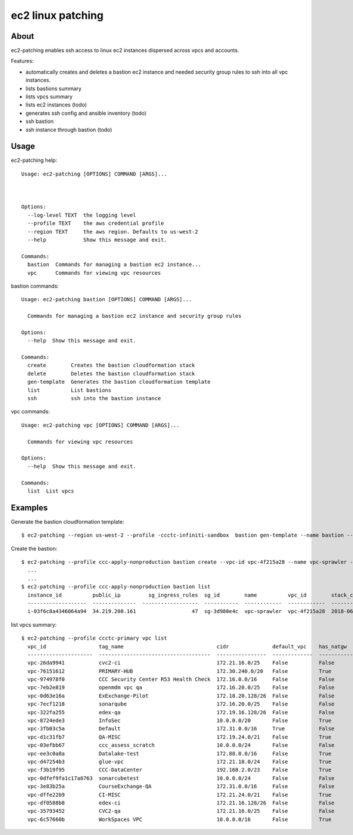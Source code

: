 ==================
ec2 linux patching
==================

About
-----

ec2-patching enables ssh access to linux ec2 instances dispersed across vpcs and accounts.

Features:

- automatically creates and deletes a bastion ec2 instance and needed security group rules to ssh into all vpc instances.
- lists bastions summary
- lists vpcs summary
- lists ec2 instances (todo)
- generates ssh config and ansible inventory (todo)
- ssh bastion
- ssh instance through bastion (todo)


Usage
-----

ec2-patching help::

  Usage: ec2-patching [OPTIONS] COMMAND [ARGS]...
  
  
  
  Options:
    --log-level TEXT  the logging level
    --profile TEXT    the aws credential profile
    --region TEXT     the aws region. Defaults to us-west-2
    --help            Show this message and exit.
  
  Commands:
    bastion  Commands for managing a bastion ec2 instance...
    vpc      Commands for viewing vpc resources


bastion commands::

  Usage: ec2-patching bastion [OPTIONS] COMMAND [ARGS]...
  
    Commands for managing a bastion ec2 instance and security group rules
  
  Options:
    --help  Show this message and exit.
  
  Commands:
    create        Creates the bastion cloudformation stack
    delete        Deletes the bastion cloudformation stack
    gen-template  Generates the bastion cloudformation template
    list          List bastions
    ssh           ssh into the bastion instance

vpc commands::
  
  Usage: ec2-patching vpc [OPTIONS] COMMAND [ARGS]...
  
    Commands for viewing vpc resources
  
  Options:
    --help  Show this message and exit.
  
  Commands:
    list  List vpcs


Examples
--------

Generate the bastion cloudformation template::

  $ ec2-patching --region us-west-2 --profile -ccctc-infiniti-sandbox  bastion gen-template --name bastion --key-name bastion --vpc-id -vpc-56b3952f


Create the bastion::

  $ ec2-patching --profile ccc-apply-nonproduction bastion create --vpc-id vpc-4f215a28 --name vpc-sprawler --ssh-public-key "$(cat demo.pub )"
    ...
    ...
  $ ec2-patching --profile ccc-apply-nonproduction bastion list
    instance_id          public_ip         sg_ingress_rules  sg_id        name          vpc_id        stack_creation_time               private_ip
    -------------------  --------------  ------------------  -----------  ------------  ------------  --------------------------------  -------------
    i-03f6c8a4346064a94  34.219.208.161                  47  sg-3d980e4c  vpc-sprawler  vpc-4f215a28  2018-06-04 04:28:11.834000+00:00  10.206.31.169


list vpcs summary::

  $ ec2-patching --profile ccctc-primary vpc list
    vpc_id                 tag_name                              cidr              default_vpc    has_natgw    has_igw      enis_prv    enis_pub    eni_eips    enis_total    sgs_total    subnets_pub    subnets_total  tags
    ---------------------  ------------------------------------  ----------------  -------------  -----------  ---------  ----------  ----------  ----------  ------------  -----------  -------------  ---------------  ------
    vpc-26da9941           cvc2-ci                               172.21.16.0/25    False          False        True                0           5           3             5            9              3                3
    vpc-76151612           PRIMARY-HUB                           172.30.240.0/20   False          True         True               16          26          21            42           33              3                6
    vpc-974978f0           CCC Security Center R53 Health Check  172.16.0.0/16     False          False        True                0           0           0             0            2              2                2
    vpc-7eb2e819           openmdm vpc qa                        172.16.20.0/25    False          False        False               0           0           0             0            2              0                0
    vpc-0d63e16a           ExExchange-Pilot                      172.18.20.128/26  False          False        True                0          12           9            12            6              2                2
    vpc-7ecf1218           sonarqube                             172.16.20.0/25    False          False        True                0           4           3             4            4              3                3
    vpc-322fa255           edex-qa                               172.19.16.128/26  False          False        True                0           4           3             4            6              2                2
    vpc-8724ede3           InfoSec                               10.0.0.0/20       False          True         True               19          15           1            34           23              1                2
    vpc-3fb03c5a           Default                               172.31.0.0/16     True           False        True                8          48          22            56           96              3                3
    vpc-d1c31fb7           QA-MISC                               172.19.24.0/21    False          True         True               34          45          45            79           62              3                6
    vpc-03efbb67           ccc_assess_scratch                    10.0.0.0/24       False          False        False               0           0           0             0            1              0                0
    vpc-ee3c0a8a           Datalake-test                         172.88.0.0/16     False          True         True                9           6           4            15           22              2                6
    vpc-d47254b3           glue-vpc                              172.21.18.0/24    False          True         True                1           1           1             2            1              2                4
    vpc-f3b19f95           CCC-DataCenter                        192.168.2.0/23    False          True         True                0           1           1             1            1              1                3
    vpc-0dfef9fa1c17a6763  sonarcubetest                         10.0.0.0/24       False          False        False               1           0           0             1            2              0                1
    vpc-3e83b25a           CourseExchange-QA                     172.31.0.0/16     False          False        True                2           1           1             3            9              0                2
    vpc-dffe22b9           CI-MISC                               172.21.24.0/21    False          True         True               30          43          43            73           70              3                6
    vpc-df0588b8           edex-ci                               172.21.16.128/26  False          False        True                0           6           5             6            6              2                2
    vpc-35793452           CVC2-qa                               172.21.16.0/25    False          False        True                0           5           3             5            6              3                3
    vpc-6c57660b           WorkSpaces VPC                        10.0.0.0/16       False          True         True                9           1           1            10            7              1                3
